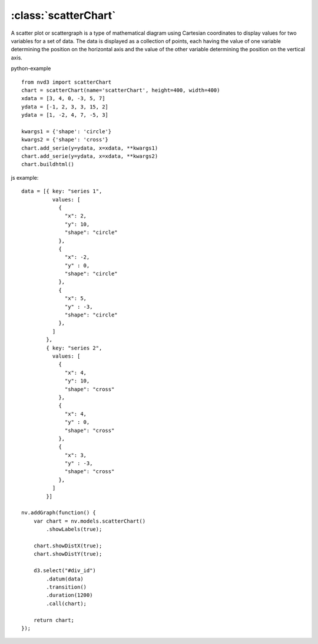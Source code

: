 .. _scatterChart-model:

:class:`scatterChart`
---------------------

A scatter plot or scattergraph is a type of mathematical diagram using Cartesian coordinates to display values for two variables for a set of data. The data is displayed as a collection of points, each having the value of one variable determining the position on the horizontal axis and the value of the other variable determining the position on the vertical axis.


python-example ::

        from nvd3 import scatterChart
        chart = scatterChart(name='scatterChart', height=400, width=400)
        xdata = [3, 4, 0, -3, 5, 7]
        ydata = [-1, 2, 3, 3, 15, 2]
        ydata = [1, -2, 4, 7, -5, 3]

        kwargs1 = {'shape': 'circle'}
        kwargs2 = {'shape': 'cross'}
        chart.add_serie(y=ydata, x=xdata, **kwargs1)
        chart.add_serie(y=ydata, x=xdata, **kwargs2)
        chart.buildhtml()

js example::

        data = [{ key: "series 1",
                  values: [
                    {
                      "x": 2,
                      "y": 10,
                      "shape": "circle"
                    },
                    {
                      "x": -2,
                      "y" : 0,
                      "shape": "circle"
                    },
                    {
                      "x": 5,
                      "y" : -3,
                      "shape": "circle"
                    },
                  ]
                },
                { key: "series 2",
                  values: [
                    {
                      "x": 4,
                      "y": 10,
                      "shape": "cross"
                    },
                    {
                      "x": 4,
                      "y" : 0,
                      "shape": "cross"
                    },
                    {
                      "x": 3,
                      "y" : -3,
                      "shape": "cross"
                    },
                  ]
                }]

        nv.addGraph(function() {
            var chart = nv.models.scatterChart()
                .showLabels(true);

            chart.showDistX(true);
            chart.showDistY(true);

            d3.select("#div_id")
                .datum(data)
                .transition()
                .duration(1200)
                .call(chart);

            return chart;
        });



.. image:: https://raw.github.com/areski/python-nvd3/master/screenshot/scatterChart.png
